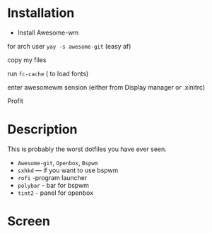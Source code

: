 * Table of Contents :TOC_3:noexport:
- [[#description][Description]]
- [[#screen][Screenshots]]
* Installation 
+ Install Awesome-wm 

for arch user =yay -s awesome-git= (easy af) 

copy my files 

run =fc-cache=  ( to load fonts) 

enter awesomewm sension (either from Display manager or .xinitrc) 

Profit
* Description
This is probably the worst dotfiles you have ever seen.
+ =Awesome-git=, =Openbox=, =Bspwm=
+ =sxhkd=  --- if you want to use bspwm
+ =rofi= -program launcher 
+ =polybar= - bar for bspwm 
+ =tint2= - panel for openbox
* Screen
[[./images/screen.png]]
[[./images/screen1.png]]
[[./images/screen2.png]]

